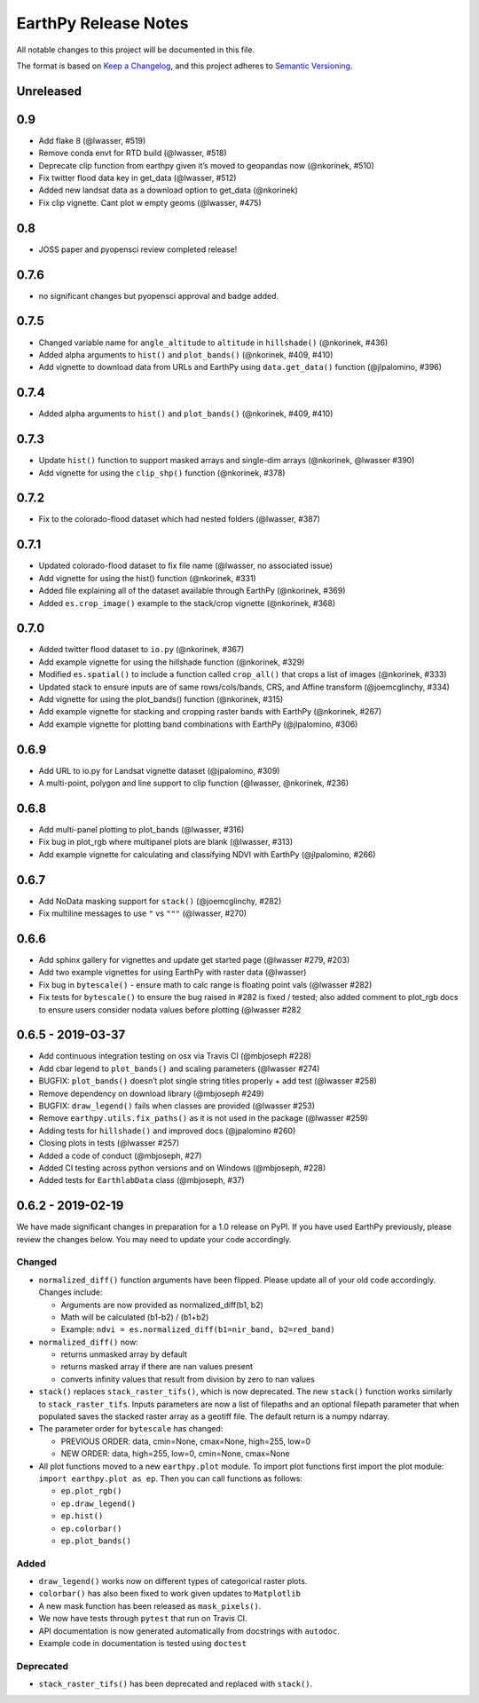 EarthPy Release Notes
=====================

All notable changes to this project will be documented in this file.

The format is based on `Keep a Changelog <https://keepachangelog.com/en/1.0.0/>`_, and this project adheres to
`Semantic Versioning <https://semver.org/spec/v2.0.0.html>`_.

Unreleased
----------

0.9
---

-  Add flake 8 (@lwasser, #519)
-  Remove conda envt for RTD build (@lwasser, #518)
-  Deprecate clip function from earthpy given it’s moved to geopandas
   now (@nkorinek, #510)
-  Fix twitter flood data key in get_data (@lwasser, #512)
-  Added new landsat data as a download option to get_data (@nkorinek)
-  Fix clip vignette. Cant plot w empty geoms (@lwasser, #475)

0.8
---

-  JOSS paper and pyopensci review completed release!

0.7.6
-----

-  no significant changes but pyopensci approval and badge added.

0.7.5
-----

-  Changed variable name for ``angle_altitude`` to ``altitude`` in
   ``hillshade()`` (@nkorinek, #436)
-  Added alpha arguments to ``hist()`` and ``plot_bands()`` (@nkorinek,
   #409, #410)
-  Add vignette to download data from URLs and EarthPy using
   ``data.get_data()`` function (@jlpalomino, #396)

0.7.4
-----

-  Added alpha arguments to ``hist()`` and ``plot_bands()`` (@nkorinek,
   #409, #410)

0.7.3
-----

-  Update ``hist()`` function to support masked arrays and single-dim
   arrays (@nkorinek, @lwasser #390)
-  Add vignette for using the ``clip_shp()`` function (@nkorinek, #378)

0.7.2
-----

-  Fix to the colorado-flood dataset which had nested folders (@lwasser,
   #387)

0.7.1
-----

-  Updated colorado-flood dataset to fix file name (@lwasser, no
   associated issue)
-  Add vignette for using the hist() function (@nkorinek, #331)
-  Added file explaining all of the dataset available through EarthPy
   (@nkorinek, #369)
-  Added ``es.crop_image()`` example to the stack/crop vignette
   (@nkorinek, #368)

0.7.0
-----

-  Added twitter flood dataset to ``io.py`` (@nkorinek, #367)
-  Add example vignette for using the hillshade function (@nkorinek,
   #329)
-  Modified ``es.spatial()`` to include a function called ``crop_all()``
   that crops a list of images (@nkorinek, #333)
-  Updated stack to ensure inputs are of same rows/cols/bands, CRS, and
   Affine transform (@joemcglinchy, #334)
-  Add vignette for using the plot_bands() function (@nkorinek, #315)
-  Add example vignette for stacking and cropping raster bands with
   EarthPy (@nkorinek, #267)
-  Add example vignette for plotting band combinations with EarthPy
   (@jlpalomino, #306)

0.6.9
-----

-  Add URL to io.py for Landsat vignette dataset (@jpalomino, #309)
-  A multi-point, polygon and line support to clip function (@lwasser,
   @nkorinek, #236)

0.6.8
-----

-  Add multi-panel plotting to plot_bands (@lwasser, #316)
-  Fix bug in plot_rgb where multipanel plots are blank (@lwasser, #313)
-  Add example vignette for calculating and classifying NDVI with
   EarthPy (@jlpalomino, #266)

0.6.7
-----

-  Add NoData masking support for ``stack()`` (@joemcglinchy, #282)
-  Fix multiline messages to use ``"`` vs ``"""`` (@lwasser, #270)

0.6.6
-----

-  Add sphinx gallery for vignettes and update get started page
   (@lwasser #279, #203)
-  Add two example vignettes for using EarthPy with raster data
   (@lwasser)
-  Fix bug in ``bytescale()`` - ensure math to calc range is floating
   point vals (@lwasser #282)
-  Fix tests for ``bytescale()`` to ensure the bug raised in #282 is
   fixed / tested; also added comment to plot_rgb docs to ensure users
   consider nodata values before plotting (@lwasser #282

0.6.5 - 2019-03-37
------------------

-  Add continuous integration testing on osx via Travis CI (@mbjoseph
   #228)
-  Add cbar legend to ``plot_bands()`` and scaling parameters (@lwasser
   #274)
-  BUGFIX: ``plot_bands()`` doesn’t plot single string titles properly +
   add test (@lwasser #258)
-  Remove dependency on download library (@mbjoseph #249)
-  BUGFIX: ``draw_legend()`` fails when classes are provided (@lwasser
   #253)
-  Remove ``earthpy.utils.fix_paths()`` as it is not used in the package
   (@lwasser #259)
-  Adding tests for ``hillshade()`` and improved docs (@jpalomino #260)
-  Closing plots in tests (@lwasser #257)
-  Added a code of conduct (@mbjoseph, #27)
-  Added CI testing across python versions and on Windows (@mbjoseph,
   #228)
-  Added tests for ``EarthlabData`` class (@mbjoseph, #37)

0.6.2 - 2019-02-19
------------------

We have made significant changes in preparation for a 1.0 release on
PyPI. If you have used EarthPy previously, please review the changes
below. You may need to update your code accordingly.

Changed
~~~~~~~

-  ``normalized_diff()`` function arguments have been flipped. Please
   update all of your old code accordingly. Changes include:

   -  Arguments are now provided as normalized_diff(b1, b2)
   -  Math will be calculated (b1-b2) / (b1+b2)
   -  Example: ``ndvi = es.normalized_diff(b1=nir_band, b2=red_band)``

-  ``normalized_diff()`` now:

   -  returns unmasked array by default
   -  returns masked array if there are nan values present
   -  converts infinity values that result from division by zero to nan
      values

-  ``stack()`` replaces ``stack_raster_tifs()``, which is now
   deprecated. The new ``stack()`` function works similarly to
   ``stack_raster_tifs``. Inputs parameters are now a list of filepaths
   and an optional filepath parameter that when populated saves the
   stacked raster array as a geotiff file. The default return is a numpy
   ndarray.
-  The parameter order for ``bytescale`` has changed:

   -  PREVIOUS ORDER: data, cmin=None, cmax=None, high=255, low=0
   -  NEW ORDER: data, high=255, low=0, cmin=None, cmax=None

-  All plot functions moved to a new ``earthpy.plot`` module. To import
   plot functions first import the plot module:
   ``import earthpy.plot as ep``. Then you can call functions as
   follows:

   -  ``ep.plot_rgb()``
   -  ``ep.draw_legend()``
   -  ``ep.hist()``
   -  ``ep.colorbar()``
   -  ``ep.plot_bands()``

Added
~~~~~

-  ``draw_legend()`` works now on different types of categorical raster plots.
-  ``colorbar()`` has also been fixed to work given updates to ``Matplotlib``
-  A new mask function has been released as ``mask_pixels()``.
-  We now have tests through ``pytest`` that run on Travis CI.
-  API documentation is now generated automatically from docstrings with ``autodoc``.
-  Example code in documentation is tested using ``doctest``

Deprecated
~~~~~~~~~~

-  ``stack_raster_tifs()`` has been deprecated and replaced with ``stack()``.
